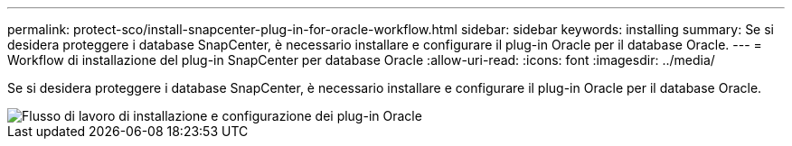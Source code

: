 ---
permalink: protect-sco/install-snapcenter-plug-in-for-oracle-workflow.html 
sidebar: sidebar 
keywords: installing 
summary: Se si desidera proteggere i database SnapCenter, è necessario installare e configurare il plug-in Oracle per il database Oracle. 
---
= Workflow di installazione del plug-in SnapCenter per database Oracle
:allow-uri-read: 
:icons: font
:imagesdir: ../media/


[role="lead"]
Se si desidera proteggere i database SnapCenter, è necessario installare e configurare il plug-in Oracle per il database Oracle.

image::../media/sco_install_configure_workflow.gif[Flusso di lavoro di installazione e configurazione dei plug-in Oracle]
